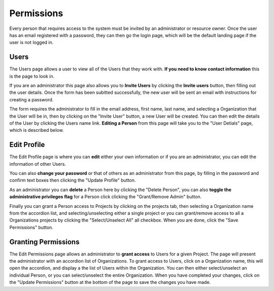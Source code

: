 -----------
Permissions
-----------

Every person that requires access to the system must be invited by an administrator or resource owner.
Once the user has an email registered with a password, they can then go the login page, which will be 
the default landing page if the user is not logged in.

.. image:: _imgs/login.png



+++++
Users
+++++

The Users page allows a user to view all of the Users that they work with. **If you need to know contact information**
this is the page to look in.


.. image:: _imgs/users_page.png


If you are an administrator this page also allows you to **Invite Users** by clicking the **Invite users** button, then
filling out the user details. Once the form has been subitted successfully, the new user will be sent an email with 
instructions for creating a password.

.. image:: _imgs/users_form.png


The form requires the administrator to fill in the email address, first name, last name, and selecting
a Organization that the User will be in, then by clicking on the "Invite User" button, a new User will be created.
You can then edit the details of the User by clicking the Users name link. **Editing a Person** from
this page will take you to the "User Detials" page, which is described below.

.. image:: _imgs/users_profile.png


++++++++++++
Edit Profile
++++++++++++

The Edit Profile page is where you can **edit** either your own information or if you are an administrator, you can edit
the information of other Users.

You can also **change your password** or that of others as an administrator from this page, by filling in the password
and confirm text boxes then clicking the "Update Profile" button.

As an administrator you can **delete** a Person here by clicking the "Delete Person", you can also **toggle the
administrative privileges flag** for a Person click clicking the "Grant/Remove Admin" button.

Finally you can grant a Person access to Projects by clicking on the projects tab, then selecting a Organization name from
the accordion list, and selecting/unselecting either a single project or you can grant/remove access to all a Organizations
projects by clicking the "Select/Unselect All" all checkbox. When you are done, click the "Save Permissions" button.


++++++++++++++++++++
Granting Permissions
++++++++++++++++++++

The Edit Permissions page allows an administrator to **grant access** to Users for a given Project. The page will
present the administrator with an accordion list of Organizations. To grant access to Users, click on a Organization name, this
will open the accordion, and display a the list of Users within the Organization. You can then either select/unselect an
individual Person, or you can select/unselect the entire Organization. When you have completed your changes, click on the
"Update Permissions" button at the bottom of the page to save the changes you have made.
